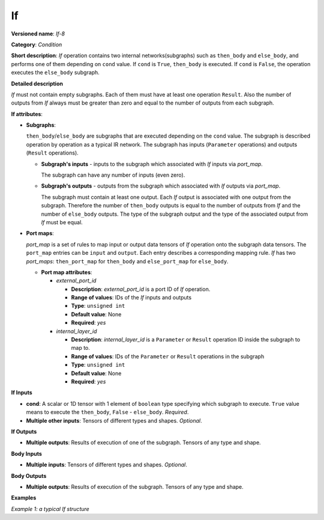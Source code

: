If
==


.. meta::
  :description: Learn about If-8 - an element-wise, condition operation, which
                can be performed on multiple tensors in OpenVINO.

**Versioned name**: *If-8*

**Category**: *Condition*

**Short description**: *If* operation contains two internal networks(subgraphs) such as ``then_body`` and ``else_body``,
and performs one of them depending on ``cond`` value. If ``cond`` is  ``True``, ``then_body`` is executed. If ``cond`` is  ``False``,
the operation executes the ``else_body`` subgraph.

**Detailed description**

*If* must not contain empty subgraphs. Each of them must have at least one operation ``Result``.
Also the number of outputs from *If* always must be greater than zero and equal to the number of outputs from each subgraph.

**If attributes**:

* **Subgraphs**:

  ``then_body``/``else_body`` are subgraphs that are executed depending on the ``cond`` value.
  The subgraph is described operation by operation as a typical IR network.
  The subgraph has inputs (``Parameter`` operations) and outputs (``Result`` operations).

  * **Subgraph's inputs** - inputs to the subgraph which associated with *If* inputs via *port_map*.

    The subgraph can have any number of inputs (even zero).

  * **Subgraph's outputs** - outputs from the subgraph which associated with *If* outputs via *port_map*.

    The subgraph must contain at least one output. Each *If* output is associated with one output from the subgraph.
    Therefore the number of ``then_body`` outputs is equal to the number of outputs from *If* and
    the number of ``else_body`` outputs.
    The type of the subgraph output and the type of the associated output from *If* must be equal.


* **Port maps**:

  *port_map* is a set of rules to map input or output data tensors of *If* operation onto the subgraph data tensors.
  The ``port_map`` entries can be ``input`` and ``output``. Each entry describes a corresponding mapping rule.
  *If* has two *port_maps*: ``then_port_map`` for ``then_body`` and ``else_port_map`` for ``else_body``.

  * **Port map attributes**:

    * *external_port_id*

      * **Description**: *external_port_id* is a port ID of *If* operation.
      * **Range of values**: IDs of the *If* inputs and outputs
      * **Type**: ``unsigned int``
      * **Default value**: None
      * **Required**: *yes*

    * *internal_layer_id*

      * **Description**: *internal_layer_id* is a ``Parameter`` or ``Result`` operation ID inside
        the subgraph to map to.
      * **Range of values**: IDs of the ``Parameter`` or ``Result`` operations in the subgraph
      * **Type**: ``unsigned int``
      * **Default value**: None
      * **Required**: *yes*

**If Inputs**


* **cond**: A scalar or 1D tensor with 1 element of ``boolean`` type specifying which subgraph to execute.
  ``True`` value means to execute the ``then_body``, ``False`` - ``else_body``. *Required*.

* **Multiple other inputs**: Tensors of different types and shapes. *Optional*.

**If Outputs**

* **Multiple outputs**: Results of execution of one of the subgraph. Tensors of any type and shape.


**Body Inputs**

* **Multiple inputs**: Tensors of different types and shapes. *Optional*.


**Body Outputs**

* **Multiple outputs**: Results of execution of the subgraph. Tensors of any type and shape.


**Examples**

*Example 1: a typical If structure*


.. code-block:: xml
   :force:

   <layer id="6" name="if/cond" type="If" version="opset8">
       <input>
           <port id="0"/>
           <port id="1">
               <dim>2</dim>
               <dim>4</dim>
           </port>
           <port id="2">
               <dim>2</dim>
               <dim>4</dim>
           </port>
           <port id="3">
               <dim>2</dim>
               <dim>4</dim>
           </port>
       </input>
       <output>
           <port id="4" names="if/cond/Identity:0,if/cond:0" precision="FP32">
               <dim>2</dim>
               <dim>4</dim>
           </port>
       </output>
       <then_port_map>
           <input external_port_id="1" internal_layer_id="0"/>
           <input external_port_id="2" internal_layer_id="1"/>
           <output external_port_id="0" internal_layer_id="3"/>
       </then_port_map>
       <else_port_map>
           <input external_port_id="1" internal_layer_id="0"/>
           <input external_port_id="3" internal_layer_id="1"/>
           <output external_port_id="0" internal_layer_id="3"/>
       </else_port_map>
       <then_body>
           <layers>
               <layer id="0" name="add_x" type="Parameter" version="opset1">
                   <data element_type="f32" shape="2,4"/>
                   <output>
                       <port id="0" names="add_x:0" precision="FP32">
                           <dim>2</dim>
                           <dim>4</dim>
                       </port>
                   </output>
               </layer>
               <layer id="1" name="add_z" type="Parameter" version="opset1">
                   <data element_type="f32" shape="2,4"/>
                   <output>
                       <port id="0" names="add_z:0" precision="FP32">
                           <dim>2</dim>
                           <dim>4</dim>
                       </port>
                   </output>
               </layer>
               <layer id="2" name="Add" type="Add" version="opset1">
                   <data auto_broadcast="numpy"/>
                   <input>
                       <port id="0">
                           <dim>2</dim>
                           <dim>4</dim>
                       </port>
                       <port id="1">
                           <dim>2</dim>
                           <dim>4</dim>
                       </port>
                   </input>
                   <output>
                       <port id="2" names="Add:0" precision="FP32">
                           <dim>2</dim>
                           <dim>4</dim>
                       </port>
                   </output>
               </layer>
               <layer id="3" name="Identity/sink_port_0" type="Result" version="opset1">
                   <input>
                       <port id="0">
                           <dim>2</dim>
                           <dim>4</dim>
                       </port>
                   </input>
               </layer>
           </layers>
           <edges>
               <edge from-layer="0" from-port="0" to-layer="2" to-port="0"/>
               <edge from-layer="1" from-port="0" to-layer="2" to-port="1"/>
               <edge from-layer="2" from-port="2" to-layer="3" to-port="0"/>
           </edges>
       </then_body>
       <else_body>
           <layers>
               <layer id="0" name="add_x" type="Parameter" version="opset1">
                   <data element_type="f32" shape="2,4"/>
                   <output>
                       <port id="0" names="add_x:0" precision="FP32">
                           <dim>2</dim>
                           <dim>4</dim>
                       </port>
                   </output>
               </layer>
               <layer id="1" name="add_w" type="Parameter" version="opset1">
                   <data element_type="f32" shape="2,4"/>
                   <output>
                       <port id="0" names="add_w:0" precision="FP32">
                           <dim>2</dim>
                           <dim>4</dim>
                       </port>
                   </output>
               </layer>
               <layer id="2" name="Add" type="Add" version="opset1">
                   <data auto_broadcast="numpy"/>
                   <input>
                       <port id="0">
                           <dim>2</dim>
                           <dim>4</dim>
                       </port>
                       <port id="1">
                           <dim>2</dim>
                           <dim>4</dim>
                       </port>
                   </input>
                   <output>
                       <port id="2" names="Add:0" precision="FP32">
                           <dim>2</dim>
                           <dim>4</dim>
                       </port>
                   </output>
               </layer>
               <layer id="3" name="Identity/sink_port_0" type="Result" version="opset1">
                   <input>
                       <port id="0">
                           <dim>2</dim>
                           <dim>4</dim>
                       </port>
                   </input>
               </layer>
           </layers>
           <edges>
               <edge from-layer="0" from-port="0" to-layer="2" to-port="0"/>
               <edge from-layer="1" from-port="0" to-layer="2" to-port="1"/>
               <edge from-layer="2" from-port="2" to-layer="3" to-port="0"/>
           </edges>
       </else_body>
   </layer>



